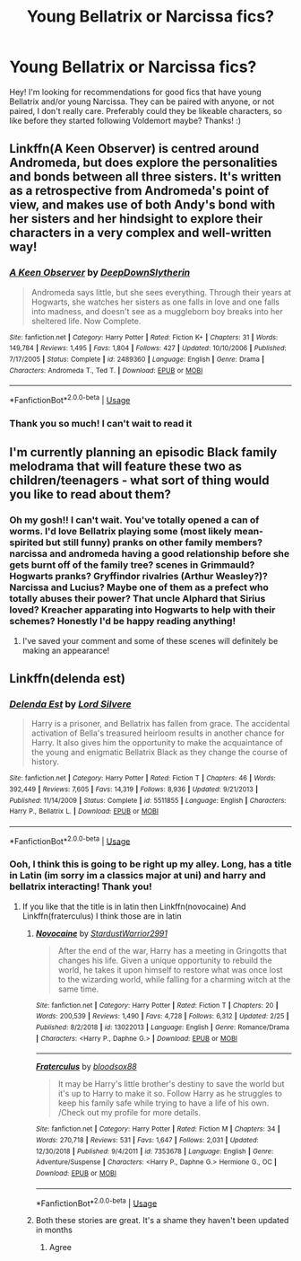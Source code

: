 #+TITLE: Young Bellatrix or Narcissa fics?

* Young Bellatrix or Narcissa fics?
:PROPERTIES:
:Author: colourorcolor1
:Score: 13
:DateUnix: 1572652242.0
:DateShort: 2019-Nov-02
:FlairText: Request
:END:
Hey! I'm looking for recommendations for good fics that have young Bellatrix and/or young Narcissa. They can be paired with anyone, or not paired, I don't really care. Preferably could they be likeable characters, so like before they started following Voldemort maybe? Thanks! :)


** Linkffn(A Keen Observer) is centred around Andromeda, but does explore the personalities and bonds between all three sisters. It's written as a retrospective from Andromeda's point of view, and makes use of both Andy's bond with her sisters and her hindsight to explore their characters in a very complex and well-written way!
:PROPERTIES:
:Author: towardsmodernism
:Score: 3
:DateUnix: 1572661148.0
:DateShort: 2019-Nov-02
:END:

*** [[https://www.fanfiction.net/s/2489360/1/][*/A Keen Observer/*]] by [[https://www.fanfiction.net/u/854730/DeepDownSlytherin][/DeepDownSlytherin/]]

#+begin_quote
  Andromeda says little, but she sees everything. Through their years at Hogwarts, she watches her sisters as one falls in love and one falls into madness, and doesn't see as a muggleborn boy breaks into her sheltered life. Now Complete.
#+end_quote

^{/Site/:} ^{fanfiction.net} ^{*|*} ^{/Category/:} ^{Harry} ^{Potter} ^{*|*} ^{/Rated/:} ^{Fiction} ^{K+} ^{*|*} ^{/Chapters/:} ^{31} ^{*|*} ^{/Words/:} ^{149,784} ^{*|*} ^{/Reviews/:} ^{1,495} ^{*|*} ^{/Favs/:} ^{1,804} ^{*|*} ^{/Follows/:} ^{427} ^{*|*} ^{/Updated/:} ^{10/10/2006} ^{*|*} ^{/Published/:} ^{7/17/2005} ^{*|*} ^{/Status/:} ^{Complete} ^{*|*} ^{/id/:} ^{2489360} ^{*|*} ^{/Language/:} ^{English} ^{*|*} ^{/Genre/:} ^{Drama} ^{*|*} ^{/Characters/:} ^{Andromeda} ^{T.,} ^{Ted} ^{T.} ^{*|*} ^{/Download/:} ^{[[http://www.ff2ebook.com/old/ffn-bot/index.php?id=2489360&source=ff&filetype=epub][EPUB]]} ^{or} ^{[[http://www.ff2ebook.com/old/ffn-bot/index.php?id=2489360&source=ff&filetype=mobi][MOBI]]}

--------------

*FanfictionBot*^{2.0.0-beta} | [[https://github.com/tusing/reddit-ffn-bot/wiki/Usage][Usage]]
:PROPERTIES:
:Author: FanfictionBot
:Score: 1
:DateUnix: 1572661209.0
:DateShort: 2019-Nov-02
:END:


*** Thank you so much! I can't wait to read it
:PROPERTIES:
:Author: colourorcolor1
:Score: 1
:DateUnix: 1572667972.0
:DateShort: 2019-Nov-02
:END:


** I'm currently planning an episodic Black family melodrama that will feature these two as children/teenagers - what sort of thing would you like to read about them?
:PROPERTIES:
:Author: unspeakable3
:Score: 5
:DateUnix: 1572655385.0
:DateShort: 2019-Nov-02
:END:

*** Oh my gosh!! I can't wait. You've totally opened a can of worms. I'd love Bellatrix playing some (most likely mean-spirited but still funny) pranks on other family members? narcissa and andromeda having a good relationship before she gets burnt off of the family tree? scenes in Grimmauld? Hogwarts pranks? Gryffindor rivalries (Arthur Weasley?)? Narcissa and Lucius? Maybe one of them as a prefect who totally abuses their power? That uncle Alphard that Sirius loved? Kreacher apparating into Hogwarts to help with their schemes? Honestly I'd be happy reading anything!
:PROPERTIES:
:Author: colourorcolor1
:Score: 3
:DateUnix: 1572661379.0
:DateShort: 2019-Nov-02
:END:

**** I've saved your comment and some of these scenes will definitely be making an appearance!
:PROPERTIES:
:Author: unspeakable3
:Score: 3
:DateUnix: 1572689178.0
:DateShort: 2019-Nov-02
:END:


** Linkffn(delenda est)
:PROPERTIES:
:Author: Erkkifloof
:Score: 1
:DateUnix: 1572697263.0
:DateShort: 2019-Nov-02
:END:

*** [[https://www.fanfiction.net/s/5511855/1/][*/Delenda Est/*]] by [[https://www.fanfiction.net/u/116880/Lord-Silvere][/Lord Silvere/]]

#+begin_quote
  Harry is a prisoner, and Bellatrix has fallen from grace. The accidental activation of Bella's treasured heirloom results in another chance for Harry. It also gives him the opportunity to make the acquaintance of the young and enigmatic Bellatrix Black as they change the course of history.
#+end_quote

^{/Site/:} ^{fanfiction.net} ^{*|*} ^{/Category/:} ^{Harry} ^{Potter} ^{*|*} ^{/Rated/:} ^{Fiction} ^{T} ^{*|*} ^{/Chapters/:} ^{46} ^{*|*} ^{/Words/:} ^{392,449} ^{*|*} ^{/Reviews/:} ^{7,605} ^{*|*} ^{/Favs/:} ^{14,319} ^{*|*} ^{/Follows/:} ^{8,936} ^{*|*} ^{/Updated/:} ^{9/21/2013} ^{*|*} ^{/Published/:} ^{11/14/2009} ^{*|*} ^{/Status/:} ^{Complete} ^{*|*} ^{/id/:} ^{5511855} ^{*|*} ^{/Language/:} ^{English} ^{*|*} ^{/Characters/:} ^{Harry} ^{P.,} ^{Bellatrix} ^{L.} ^{*|*} ^{/Download/:} ^{[[http://www.ff2ebook.com/old/ffn-bot/index.php?id=5511855&source=ff&filetype=epub][EPUB]]} ^{or} ^{[[http://www.ff2ebook.com/old/ffn-bot/index.php?id=5511855&source=ff&filetype=mobi][MOBI]]}

--------------

*FanfictionBot*^{2.0.0-beta} | [[https://github.com/tusing/reddit-ffn-bot/wiki/Usage][Usage]]
:PROPERTIES:
:Author: FanfictionBot
:Score: 2
:DateUnix: 1572697275.0
:DateShort: 2019-Nov-02
:END:


*** Ooh, I think this is going to be right up my alley. Long, has a title in Latin (im sorry im a classics major at uni) and harry and bellatrix interacting! Thank you!
:PROPERTIES:
:Author: colourorcolor1
:Score: 1
:DateUnix: 1572706402.0
:DateShort: 2019-Nov-02
:END:

**** If you like that the title is in latin then Linkffn(novocaine) And Linkffn(fraterculus) I think those are in latin
:PROPERTIES:
:Author: Erkkifloof
:Score: 2
:DateUnix: 1572714092.0
:DateShort: 2019-Nov-02
:END:

***** [[https://www.fanfiction.net/s/13022013/1/][*/Novocaine/*]] by [[https://www.fanfiction.net/u/10430456/StardustWarrior2991][/StardustWarrior2991/]]

#+begin_quote
  After the end of the war, Harry has a meeting in Gringotts that changes his life. Given a unique opportunity to rebuild the world, he takes it upon himself to restore what was once lost to the wizarding world, while falling for a charming witch at the same time.
#+end_quote

^{/Site/:} ^{fanfiction.net} ^{*|*} ^{/Category/:} ^{Harry} ^{Potter} ^{*|*} ^{/Rated/:} ^{Fiction} ^{T} ^{*|*} ^{/Chapters/:} ^{20} ^{*|*} ^{/Words/:} ^{200,539} ^{*|*} ^{/Reviews/:} ^{1,490} ^{*|*} ^{/Favs/:} ^{4,728} ^{*|*} ^{/Follows/:} ^{6,312} ^{*|*} ^{/Updated/:} ^{2/25} ^{*|*} ^{/Published/:} ^{8/2/2018} ^{*|*} ^{/id/:} ^{13022013} ^{*|*} ^{/Language/:} ^{English} ^{*|*} ^{/Genre/:} ^{Romance/Drama} ^{*|*} ^{/Characters/:} ^{<Harry} ^{P.,} ^{Daphne} ^{G.>} ^{*|*} ^{/Download/:} ^{[[http://www.ff2ebook.com/old/ffn-bot/index.php?id=13022013&source=ff&filetype=epub][EPUB]]} ^{or} ^{[[http://www.ff2ebook.com/old/ffn-bot/index.php?id=13022013&source=ff&filetype=mobi][MOBI]]}

--------------

[[https://www.fanfiction.net/s/7353678/1/][*/Fraterculus/*]] by [[https://www.fanfiction.net/u/1218850/bloodsox88][/bloodsox88/]]

#+begin_quote
  It may be Harry's little brother's destiny to save the world but it's up to Harry to make it so. Follow Harry as he struggles to keep his family safe while trying to have a life of his own. /Check out my profile for more details.
#+end_quote

^{/Site/:} ^{fanfiction.net} ^{*|*} ^{/Category/:} ^{Harry} ^{Potter} ^{*|*} ^{/Rated/:} ^{Fiction} ^{M} ^{*|*} ^{/Chapters/:} ^{34} ^{*|*} ^{/Words/:} ^{270,718} ^{*|*} ^{/Reviews/:} ^{531} ^{*|*} ^{/Favs/:} ^{1,647} ^{*|*} ^{/Follows/:} ^{2,031} ^{*|*} ^{/Updated/:} ^{12/30/2018} ^{*|*} ^{/Published/:} ^{9/4/2011} ^{*|*} ^{/id/:} ^{7353678} ^{*|*} ^{/Language/:} ^{English} ^{*|*} ^{/Genre/:} ^{Adventure/Suspense} ^{*|*} ^{/Characters/:} ^{<Harry} ^{P.,} ^{Daphne} ^{G.>} ^{Hermione} ^{G.,} ^{OC} ^{*|*} ^{/Download/:} ^{[[http://www.ff2ebook.com/old/ffn-bot/index.php?id=7353678&source=ff&filetype=epub][EPUB]]} ^{or} ^{[[http://www.ff2ebook.com/old/ffn-bot/index.php?id=7353678&source=ff&filetype=mobi][MOBI]]}

--------------

*FanfictionBot*^{2.0.0-beta} | [[https://github.com/tusing/reddit-ffn-bot/wiki/Usage][Usage]]
:PROPERTIES:
:Author: FanfictionBot
:Score: 1
:DateUnix: 1572714109.0
:DateShort: 2019-Nov-02
:END:


***** Both these stories are great. It's a shame they haven't been updated in months
:PROPERTIES:
:Author: Natsirt2610
:Score: 1
:DateUnix: 1572723526.0
:DateShort: 2019-Nov-02
:END:

****** Agree
:PROPERTIES:
:Author: Erkkifloof
:Score: 1
:DateUnix: 1572727792.0
:DateShort: 2019-Nov-03
:END:
